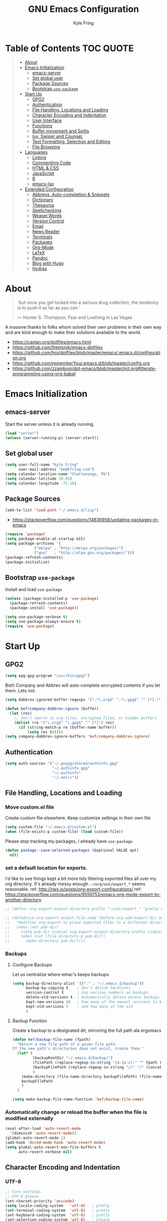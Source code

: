 #+TITLE:GNU Emacs Configuration
#+AUTHOR: Kyle Fring
#+EMAIL: me@kfring.com
#+OPTIONS: toc:t num:nil
* Table of Contents                                               :TOC:QUOTE:
#+BEGIN_QUOTE
- [[#about][About]]
- [[#emacs-initialization][Emacs Initialization]]
  - [[#emacs-server][emacs-server]]
  - [[#set-global-user][Set global user]]
  - [[#package-sources][Package Sources]]
  - [[#bootstrap-use-package][Bootstrap =use-package=]]
- [[#start-up][Start Up]]
  - [[#gpg2][GPG2]]
  - [[#authentication][Authentication]]
  - [[#file-handling-locations-and-loading][File Handling, Locations and Loading]]
  - [[#character-encoding-and-indentation][Character Encoding and Indentation]]
  - [[#user-interface][User Interface]]
  - [[#functions][Functions]]
  - [[#buffer-movement-and-splits][Buffer movement and Splits]]
  - [[#ivy-swiper-and-counsel][Ivy, Swiper and Counsel.]]
  - [[#text-formatting-selection-and-editing][Text Formatting, Selection and Editing]]
  - [[#file-browsing][File Browsing]]
- [[#languages][Languages]]
  - [[#linting][Linting]]
  - [[#commenting-code][Commenting Code]]
  - [[#html--css][HTML & CSS]]
  - [[#javascript][JavaScript]]
  - [[#r][R]]
  - [[#emacs-lsp][emacs-lsp]]
- [[#extended-configuration][Extended Configuration]]
  - [[#abbrevs-auto-completion--snippets][Abbrevs, Auto-completion & Snippets]]
  - [[#dictionary][Dictionary]]
  - [[#thesaurus][Thesaurus]]
  - [[#spellchecking][Spellchecking]]
  - [[#weasel-words][Weasel Words]]
  - [[#version-control][Version Control]]
  - [[#email][Email]]
  - [[#news-reader][News Reader]]
  - [[#terminals][Terminals]]
  - [[#packages][Packages]]
  - [[#org-mode][Org-Mode]]
  - [[#latex][LaTeX]]
  - [[#pandoc][Pandoc]]
  - [[#blog-with-hugo][Blog with Hugo]]
  - [[#hydras][Hydras]]
#+END_QUOTE

* About
#+BEGIN_QUOTE
'but once you get locked into a serious drug collection,
the tendency is to push it as far as you can.'

--- Hunter S. Thompson, Fear and Loathing in Las Vegas
#+END_QUOTE

A massive thanks to folks whom solved their own problems in their own way and
are kind enough to make their solutions available to the world.
- https://caolan.org/dotfiles/emacs.html
- https://github.com/freetonik/emacs-dotfiles
- https://github.com/hrs/dotfiles/blob/master/emacs/.emacs.d/configuration.org
- https://github.com/rememberYou/.emacs.d/blob/master/config.org
- https://github.com/zzamboni/dot-emacs/blob/master/init.org#literate-programming-using-org-babel
* Emacs Initialization
** emacs-server
Start the server unless it is already running.
#+BEGIN_SRC emacs-lisp
  (load "server")
  (unless (server-running-p) (server-start))
#+END_SRC

** Set global user
#+BEGIN_SRC emacs-lisp
  (setq user-full-name "Kyle Fring"
        user-mail-address "me@kfring.com")
  (setq calendar-location-name "Chattanooga, TN")
  (setq calendar-latitude 39.95)
  (setq calendar-longitude -75.16)
#+END_SRC

** Package Sources
#+BEGIN_SRC emacs-lisp
  (add-to-list 'load-path "~/.emacs.d/lisp")
#+END_SRC
- https://stackoverflow.com/questions/14836958/updating-packages-in-emacs
#+BEGIN_SRC emacs-lisp
  (require 'package)
  (setq package-enable-at-startup nil)
  (setq package-archives '(
			   ("melpa" . "http://melpa.org/packages/")
			   ("gnu"   . "http://elpa.gnu.org/packages/")))
  (package-refresh-contents)
  (package-initialize)
#+END_SRC

** Bootstrap =use-package=
Install and load =use-package=
#+BEGIN_SRC emacs-lisp
  (unless (package-installed-p 'use-package)
    (package-refresh-contents)
    (package-install 'use-package))

  (setq use-package-verbose t)
  (setq use-package-always-ensure t)
  (require 'use-package)
#+END_SRC

* Start Up
** GPG2
#+BEGIN_SRC emacs-lisp
(setq epg-gpg-program "/usr/bin/gpg2")
#+END_SRC

Both Company and Abbrev will auto-complete encrypted contents if you let them.
Lets not.
#+BEGIN_SRC emacs-lisp
  (setq dabbrev-ignored-buffer-regexps '(".*\.org$" ".*\.gpg$" "^ [*].*"))

  (defun kef/company-dabbrev-ignore (buffer)
    (let (res)
      ;; don't search in org files, encrypted files, or hidden buffers
      (dolist (re '("\.org$" "\.gpg$" "^ [*]") res)
        (if (string-match-p re (buffer-name buffer))
            (setq res t)))))
  (setq company-dabbrev-ignore-buffers 'kef/company-dabbrev-ignore)
#+END_SRC

** Authentication
#+BEGIN_SRC emacs-lisp
  (setq auth-sources '("~/.gnupg/shared/authinfo.gpg"
                       "~/.authinfo.gpg"
                       "~/.authinfo"
                       "~/.netrc"))
#+END_SRC

** File Handling, Locations and Loading
*** Move custom.el file
Create custom file elsewhere.
Keep customize settings in their own file
#+BEGIN_SRC emacs-lisp
  (setq custom-file "~/.emacs.d/custom.el")
  (when (file-exists-p custom-file) (load custom-file))
#+END_SRC

Please stop tracking my packages, I already have =use-package=
#+BEGIN_SRC emacs-lisp
  (defun package--save-selected-packages (&optional VALUE opt)
    nil)
#+END_SRC

*** set a default location for exports.
I'd like to see things kept a bit more tidy littering exported files all over my
org directory.  It's already messy enough.  =~/org/out/export_*= seems
reasonable.
ref: http://rwx.io/posts/org-export-configurations/
ref: https://stackoverflow.com/questions/9559753/emacs-org-mode-export-to-another-directory
#+BEGIN_SRC emacs-lisp
  ;; (defvar org-export-output-directory-prefix "~/out/export_" "prefix of directory used for org-mode export")

  ;; (defadvice org-export-output-file-name (before org-add-export-dir activate)
  ;;   "Modifies org-export to place exported files in a different directory"
  ;;   (when (not pub-dir)
  ;;     (setq pub-dir (concat org-export-output-directory-prefix (substring extension 1)))
  ;;     (when (not (file-directory-p pub-dir))
  ;;       (make-directory pub-dir))))
#+END_SRC

*** Backups
**** Configure Backups
Let us centralize where emac's keeps backups
#+BEGIN_SRC emacs-lisp
  (setq backup-directory-alist '(("." . "~/.emacs.d/backup"))
        backup-by-copying t    ; Don't delink hardlinks
        version-control t      ; Use version numbers on backups
        delete-old-versions t  ; Automatically delete excess backups
        kept-new-versions 20   ; how many of the newest versions to keep
        kept-old-versions 5    ; and how many of the old
        )
#+END_SRC

**** Backup Function
Create a backup to a designated dir, mirroring the full path ala ergomacs
#+BEGIN_SRC emacs-lisp
  (defun kef/backup-file-name (fpath)
    "Return a new file path of a given file path.
  If the new path's directories does not exist, create them."
    (let* (
           (backupRootDir "~/.emacs.d/backup/")
           (filePath (replace-regexp-in-string "[A-Za-z]:" "" fpath )) ; remove Windows driver letter in path, for example, “C:”
           (backupFilePath (replace-regexp-in-string "//" "/" (concat backupRootDir filePath "~") ))
           )
      (make-directory (file-name-directory backupFilePath) (file-name-directory backupFilePath))
      backupFilePath
      )
    )

  (setq make-backup-file-name-function 'kef/backup-file-name)
#+END_SRC

*** Automatically change or reload the buffer when the file is modified externally
#+BEGIN_SRC emacs-lisp
  (eval-after-load 'auto-revert-mode
    '(diminish 'auto-revert-mode))
  (global-auto-revert-mode 1)
  (add-hook 'dired-mode-hook 'auto-revert-mode)
  (setq global-auto-revert-non-file-buffers t
        auto-revert-verbose nil)
#+END_SRC

** Character Encoding and Indentation
*** UTF-8
#+BEGIN_SRC emacs-lisp
  ;; Core settings
  ;; UTF-8 please
  (set-charset-priority 'unicode)
  (setq locale-coding-system   'utf-8)   ; pretty
  (set-terminal-coding-system  'utf-8)   ; pretty
  (set-keyboard-coding-system  'utf-8)   ; pretty
  (set-selection-coding-system 'utf-8)   ; please
  (prefer-coding-system        'utf-8)   ; with sugar on top
  (setq default-process-coding-system '(utf-8-unix . utf-8-unix))

#+END_SRC

*** Spaces or Tabs
:LOGBOOK:
- State "DONE"       from "TODO"       [2019-07-04 Thu 19:00]
:END:
1. USE tabs when we can. From an inclusive usability standpoint you're being a dick
by expecting those with visual impairments to bend to your will.
2. When we can't, or chose not to we should have an easy way to let emacs handle
   this for us. [[http://blog.binchen.org/posts/easy-indentation-setup-in-emacs-for-web-development.html][SRC]]
3. setq-local in the opening of =kef/setup-indent= is causing this error while
   opening a js-mode file
#+BEGIN_QUOTE
Debugger entered--Lisp error: (error "Don’t know how to make a localized variable an alias")
  defvaralias(js2-basic-offset js-indent-level nil)
  byte-code("\301\302!\210\301\303!\210\301\304!\210\301\305!\210\306\010\307\"\203\036\0\301\310!\210\2028\0\311\312\313\314#\210\315\316\317\"\210\315\320\321\"\210\315\322\323\"\210\315\324\325\"\210\314\207" [emacs-version require cl-lib imenu js etags version< "25.0" js2-old-indent defvaralias js2-basic-offset js-indent-level nil defalias js2-proper-indentation js--proper-indentation js2-jsx-indent-line js-jsx-indent-line js2-indent-line js-indent-line js2-re-search-forward js--re-search-forward] 4)
  js2-mode()
  set-auto-mode-0(js2-mode nil)
  set-auto-mode()
  normal-mode(t)
  after-find-file(nil t)
  find-file-noselect-1(#<buffer sketch.js> "~/Dropbox/edu/cm1005-Intro-to-Programming01/gp4-starter/sketch.js" nil nil "~/Dropbox/edu/cm1005-Intro-to-Programming01/gp4-starter/sketch.js" (1444777 66309))
  find-file-noselect("/home/kef/Dropbox/edu/cm1005-Intro-to-Programming01/gp4-starter/sketch.js" nil nil nil)
  find-file("/home/kef/Dropbox/edu/cm1005-Intro-to-Programming01/gp4-starter/sketch.js")
  counsel-find-file-action("/home/kef/Dropbox/edu/cm1005-Intro-to-Programming01/gp4-starter/sketch.js")
  ivy-call()
  ivy-read("Find file: " read-file-name-internal :matcher counsel--find-file-matcher :initial-input nil :action counsel-find-file-action :preselect nil :require-match confirm-after-completion :history file-name-history :keymap (keymap (96 lambda (&optional arg) "nil (`nil')" (interactive "p") (if (string= "" ivy-text) (execute-kbd-macro (kbd "M-o b")) (self-insert-command arg))) (C-backspace . counsel-up-directory) (67108991 . counsel-up-directory)) :caller counsel-find-file)
  counsel--find-file-1("Find file: " nil counsel-find-file-action counsel-find-file)
  counsel-find-file()
  funcall-interactively(counsel-find-file)
  call-interactively(counsel-find-file nil nil)
  command-execute(counsel-find-file)
#+END_QUOTE

#+BEGIN_SRC emacs-lisp
  ;; (defun kef/setup-indent (n)
  ;;   ;; java/c/c++
  ;;   (setq c-basic-offset n)
  ;;   ;; web development
  ;;   (setq coffee-tab-width n) ; coffeescript
  ;;   (setq javascript-indent-level n) ; javascript-mode
  ;;   (setq js-indent-level n) ; js-mode
  ;;   (setq js2-basic-offset n) ; js2-mode, in latest js2-mode, it's alias of js-indent-level
  ;;   (setq web-mode-markup-indent-offset n) ; web-mode, html tag in html file
  ;;   (setq web-mode-css-indent-offset n) ; web-mode, css in html file
  ;;   (setq web-mode-code-indent-offset n) ; web-mode, js code in html file
  ;;   (setq css-indent-offset n) ; css-mode
  ;;   )

  ;; (defun kef/tabs-code-style ()
  ;;   (interactive)
  ;;   (message "tab code style!")
  ;;   ;; use tab instead of space
  ;;   (setq indent-tabs-mode t)
  ;;   ;; indent 4 spaces width
  ;;   (kef/setup-indent 4))

  ;; (defun kef/spaces-code-style ()
  ;;   (interactive)
  ;;   (message "spaces code style!")
  ;;   ;; use space instead of tab
  ;;   (setq indent-tabs-mode nil)
  ;;   ;; indent 4 spaces width
  ;;   (kef/setup-indent 4))

  ;; (defun kef/setup-develop-environment ()
  ;;   (interactive)
  ;;   (let ((proj-dir (file-name-directory (buffer-file-name))))
  ;;     ;; if hobby project path contains string "hobby-proj1"
  ;;     (if (string-match-p "hobby-proj1" proj-dir)
  ;;         (kef/spaces-code-style))

  ;;     ;; if commericial project path contains string "commerical-proj"
  ;;     (if (string-match-p "commerical-proj" proj-dir)
  ;;         (kef/tabs-code-style))))

  ;; ;; prog-mode-hook requires emacs24+
  ;; (add-hook 'prog-mode-hook 'kef/setup-develop-environment)
  ;; ;; a few major-modes does NOT inherited from prog-mode
  ;; (add-hook 'lua-mode-hook 'kef/setup-develop-environment)
  ;; (add-hook 'web-mode-hook 'kef/setup-develop-environment)

  ;; ;; Just switch to tabs now.
  ;; (kef/tabs-code-style)
#+END_SRC

*** Sentence Endings
#+BEGIN_SRC emacs-lisp
  (setq sentence-end-double-space nil)     ; Sentences should end in one space, come on!
#+END_SRC

*** FontAwesome
add an ivy-search for fontawesome icons. slick.
#+BEGIN_SRC emacs-lisp
  (use-package fontawesome :ensure t)
  (defun insert-fontawesome ()
    (interactive)
    (insert (call-interactively 'fontawesome)))
#+END_SRC

** User Interface
*** Xresources
ref: [[https://www.gnu.org/software/emacs/manual/html_node/emacs/Resources.html#Resources][Resources - GNU Emacs Manual]]
#+BEGIN_QUOTE
Emacs does not process X resources at all if you set the variable inhibit-x-resources to a non-nil value. If you invoke Emacs with the ‘-Q’ (or ‘--quick’) command-line option, inhibit-x-resources is automatically set to t.
#+END_QUOTE

#+BEGIN_SRC emacs-lisp
  (setq inhibit-x-resources t)
#+END_SRC

*** Minimal UI
Drop scroll bar, Toolbar, Tooltips and Menu-Bar
#+BEGIN_SRC emacs-lisp
  (scroll-bar-mode -1)
  (tool-bar-mode   -1)
  (tooltip-mode    -1)
  (menu-bar-mode   -1)
#+END_SRC

No Bell
#+BEGIN_SRC emacs-lisp
  (setq ring-bell-function 'ignore)
#+END_SRC

*** Modeline
#+BEGIN_SRC emacs-lisp
  (display-time-mode 1)
#+END_SRC
**** minions
Minions controls how minor-modes appear in our mode-line.
#+BEGIN_SRC emacs-lisp
  (use-package minions :ensure t)
  (minions-mode +1)
#+END_SRC

**** moody
Our current mode-line layout
#+BEGIN_SRC emacs-lisp
  (use-package moody :ensure
    :config
    (setq x-underline-at-descent-line t)
    (moody-replace-mode-line-buffer-identification)
    (moody-replace-vc-mode))
#+END_SRC

*** Point (Cursor)
Turn off the blinking cursor.
#+BEGIN_SRC emacs-lisp
  (blink-cursor-mode 0)
  (setq cursor-in-non-selected-windows t)  ; Hide the cursor in inactive windows
#+END_SRC

*** Startup screen
1. Scratch should be empty.
2. Don't display the help screen at start-up.
#+BEGIN_SRC emacs-lisp
  (setq initial-scratch-message nil)
  (setq inhibit-startup-screen t)
#+END_SRC

*** Default Mode
Org-mode is just better, lets use it as our default.
#+BEGIN_SRC emacs-lisp
  (setq initial-major-mode 'org-mode)      ; org mode by default
#+END_SRC

*** Display org-mode agenda on startup
- https://stackoverflow.com/questions/23528287/how-to-display-custom-agenda-view-on-emacs-startup
#+BEGIN_SRC emacs-lisp
  ;; (add-hook 'after-init-hook
            ;; (lambda ()
              ;; (org-agenda nil "d")
              ;; (delete-other-windows)))
#+END_SRC

*** y-n not Yes-No
From http://pages.sachachua.com/.emacs.d/Sacha.html#sec-1-4-8

#+BEGIN_SRC emacs-lisp
  (fset 'yes-or-no-p 'y-or-n-p)
#+END_SRC

*** Avoid native dialogues
#+BEGIN_SRC emacs-lisp
  (setq use-dialog-box nil)
#+END_SRC

*** Highlight matching parenthesis
#+BEGIN_SRC emacs-lisp
  (show-paren-mode 1)

  (defun kef/locally-disable-show-paren ()
    (interactive)
    (setq show-paren-mode nil))

  (add-hook 'ruby-mode-hook
            #'kef/locally-disable-show-paren)

#+END_SRC

*** Highlight current line
#+BEGIN_SRC emacs-lisp
  (global-hl-line-mode +1)
#+END_SRC

*** Fonts
#+BEGIN_SRC emacs-lisp
  ;; Test char and monospace:
  ;; 0123456789abcdefghijklmnopqrstuvwxyz [] () :;,. !@#$^&*
  ;; 0123456789ABCDEFGHIJKLMNOPQRSTUVWXYZ {} <> "'`  ~-_/|\?
  (set-default-font "Iosevka Term Semibold 11")
  (add-to-list 'default-frame-alist
               '(font . "Iosevka Term Semibold 11"))
#+END_SRC

*** Themes
**** Theme toggles
#+BEGIN_SRC emacs-lisp
  (defvar *kef/theme-dark* 'doom-tomorrow-night)
  (defvar *kef/theme-light* 'doom-tomorrow-day)
  (defvar *kef/current-theme* *kef/theme-dark*)

  (defun kef/next-theme (theme)
    (if (eq theme 'default)
        (disable-theme *kef/current-theme*)
      (progn
        (load-theme theme t)))
    (setq *kef/current-theme* theme))

  (defun kef/toggle-theme ()
    (interactive)
    (cond ((eq *kef/current-theme* *kef/theme-dark*) (kef/next-theme *kef/theme-light*))
          ((eq *kef/current-theme* *kef/theme-light*) (kef/next-theme 'default))
          ((eq *kef/current-theme* 'default) (kef/next-theme *kef/theme-dark*))))
#+END_SRC

**** disable themes before we enable a new theme
- My understanding is such.  =load-theme= just puts whatever you call on top of
what is already existing.  This makes a lot of sense if your theme is modular.
- There may be a difference in how =emacs --daemon= and =emacsclient -nc= load
  themes as well.
#+BEGIN_SRC emacs-lisp
  ;; disable other themes before loading new one
  (defadvice load-theme (before theme-dont-propagate activate)
    "Disable theme before loading new one."
    (mapc #'disable-theme custom-enabled-themes))
#+END_SRC

**** zenburn & base16
Lets stop fucking around with broken themes and just use =zenburn=.
base16 seems to work well. perhaps we can find a light theme we like here.
#+BEGIN_SRC emacs-lisp
  ;; (use-package zenburn-theme :ensure t)
  (use-package base16-theme :ensure t)
#+END_SRC

**** doom-themes
#+BEGIN_SRC emacs-lisp
  (use-package doom-themes :ensure)

  ;; Global settings (defaults)
  (setq doom-themes-enable-bold t    ; if nil, bold is universally disabled
        doom-themes-enable-italic t) ; if nil, italics is universally disabled

    ;; Corrects (and improves) org-mode's native fontification.
  (doom-themes-org-config)

#+END_SRC

**** enable-theme:
#+BEGIN_SRC emacs-lisp
  ;;(load-theme 'zenburn t t)
  ;;(load-theme 'base16-tomorrow t t)

  ;; Load the theme (doom-one, doom-molokai, etc); keep in mind that each theme
  ;; may have their own settings.
  (load-theme 'doom-tomorrow-night t)
  ;; (load-theme 'dichromacy t)

#+END_SRC

*** Keystrokes repeat quickly
#+BEGIN_SRC emacs-lisp
  (setq echo-keystrokes 0.1)               ; Show keystrokes right away, don't show the message in the scratch buffer
#+END_SRC

*** Smooth Scrolling
Smooth scrolling means when you hit C-n to go to the next line
at the bottom of the page, instead of doing a page-down,
it shifts down by a single line. The margin means that
much space is kept between the cursor and the bottom of the buffer.
#+BEGIN_SRC emacs-lisp
  (setq scroll-margin 3
        scroll-conservatively 101
        scroll-up-aggressively 0.01
        scroll-down-aggressively 0.01
        scroll-preserve-screen-position t
        auto-window-vscroll nil
        hscroll-margin 5
        hscroll-step 5)
#+END_SRC

*** GoldenRatio
#+BEGIN_SRC emacs-lisp
    (use-package golden-ratio :ensure)
  ;  (setq golden-ratio-auto-scale t)
    (golden-ratio-mode 1)

    (setq golden-ratio-adjust-factor .8
          golden-ratio-wide-adjust-factor .8)
#+END_SRC

*** dimmer-mode
#+BEGIN_SRC emacs-lisp
  (use-package dimmer :ensure)
  (dimmer-mode)
  (setq dimmer-fraction 0.50)
#+END_SRC

*** desktop-mode
#+BEGIN_SRC emacs-lisp
  (defvar *my-desktop-save* nil
    "Should I save the desktop when Emacs is shutting down?")

  (add-hook 'desktop-after-read-hook
            (lambda () (setq *my-desktop-save* t)))

  (advice-add 'desktop-save :around
              (lambda (fn &rest args)
                (if (bound-and-true-p *my-desktop-save*)
                    (apply fn args))))

  (desktop-save-mode)
  (setq desktop-restore-eager 10)
  (setq desktop-save t)
  (setq desktop-auto-save-timeout 60)
  (setq desktop-load-locked-desktop t)
#+END_SRC

*** find-desktop
#+BEGIN_SRC emacs-lisp
  (require 'find-desktop)
#+END_SRC

** Functions
*** Kill current buffer.
#+BEGIN_SRC emacs-lisp
  (defun kef/kill-current-buffer ()
    "Kill the current buffer without prompting."
    (interactive)
    (kill-buffer (current-buffer)))

  ;; Don't comfirm on kill buffer, just close it.
  (global-set-key (kbd "C-x k") 'kef/kill-current-buffer)
#+END_SRC

*** Visit emacs config
#+BEGIN_SRC emacs-lisp
  (defun kef/visit-emacs-config ()
    (interactive)
    (find-file "~/.emacs.d/config.org"))

  ;; Jump to emacs config file.
  (global-set-key (kbd "C-c e") 'kef/visit-emacs-config)
#+END_SRC

*** Ignore running processes when killing emacs
#+BEGIN_SRC emacs-lisp
  ;; add `flet'
  (require 'cl)

  (defadvice save-buffers-kill-emacs
    (around no-query-kill-emacs activate)
    "Prevent \"Active processes exist\" query on exit."
    (cl-flet ((process-list ())) ad-do-it))
#+END_SRC

*** import-chrome-bookmarks-as-org
#+BEGIN_SRC emacs-lisp
  ;; ref: https://www.reddit.com/r/emacs/comments/a3rajh/chrome_bookmarks_sync_to_org/
  (defvar kef/chrome-bookmarks-file
    (cl-find-if
     #'file-exists-p
     ;; Base on `helm-chrome-file'
     (list
      "~/.config/BraveSoftware/Brave-Browser/Default/Bookmarks"
      "~/Library/Application Support/Google/Chrome/Profile 1/Bookmarks"
      "~/Library/Application Support/Google/Chrome/Default/Bookmarks"
      "~/AppData/Local/Google/Chrome/User Data/Default/Bookmarks"
      "~/.config/google-chrome/Default/Bookmarks"
      "~/.config/chromium/Default/Bookmarks"
      (substitute-in-file-name
       "$LOCALAPPDATA/Google/Chrome/User Data/Default/Bookmarks")
      (substitute-in-file-name
       "$USERPROFILE/Local Settings/Application Data/Google/Chrome/User Data/Default/Bookmarks")))
    "Path to Google Chrome Bookmarks file (it's JSON).")

  (defun kef/chrome-bookmarks-insert-as-org ()
    "Insert Chrome/Brave Bookmarks as org-mode headings."
    (interactive)
    (require 'json)
    (require 'org)
    (let ((data (let ((json-object-type 'alist)
                      (json-array-type  'list)
                      (json-key-type    'symbol)
                      (json-false       nil)
                      (json-null        nil))
                  (json-read-file kef/chrome-bookmarks-file)))
          level)
      (cl-labels ((fn
                   (al)
                   (pcase (alist-get 'type al)
                     ("folder"
                      (insert
                       (format "%s %s\n"
                               (make-string level ?*)
                               (alist-get 'name al)))
                      (cl-incf level)
                      (mapc #'fn (alist-get 'children al))
                      (cl-decf level))
                     ("url"
                      (insert
                       (format "%s %s\n"
                               (make-string level ?*)
                               (org-make-link-string
                                (alist-get 'url al)
                                (alist-get 'name al))))))))
        (setq level 1)
        (fn (alist-get 'bookmark_bar (alist-get 'roots data)))
        (setq level 1)
        (fn (alist-get 'other (alist-get 'roots data))))))
#+END_SRC

*** Insert line below or above with s-<return>
:LOGBOOK:
- State "DONE"       from "TODO"       [2019-07-05 Fri 14:52]
:END:
These bindings conflict with i3
#+BEGIN_SRC emacs-lisp
  (defun smart-open-line ()
    "Insert an empty line after the current line. Position the cursor at its beginning, according to the current mode."
    (interactive)
    (move-end-of-line nil)
    (newline-and-indent))

  (defun smart-open-line-above ()
    "Insert an empty line above the current line. Position the cursor at it's beginning, according to the current mode."
    (interactive)
    (move-beginning-of-line nil)
    (newline-and-indent)
    (forward-line -1)
    (indent-according-to-mode))

  (global-set-key (kbd "s-<return>") 'smart-open-line) ;; This is bound to "new-terminal" in i3.
  (global-set-key (kbd "s-S-<return>") 'smart-open-line-above) ;; This currently is not bound to anything in i3.
#+END_SRC

** Buffer movement and Splits
Move between open windows with =M-o= as well as =C-x o=.
#+BEGIN_SRC emacs-lisp
  (global-set-key (kbd "M-o") 'other-window)
#+END_SRC

*** TODO Window (Buffer) splits and closures
:LOGBOOK:
- State "DONE"       from "TODO"       [2019-07-04 Thu 21:49]
:END:
Removed super-key usage here and replicated i3-like bindings with C- instead of S-.
#+BEGIN_SRC emacs-lisp
  (defun vsplit-last-buffer ()
    (interactive)
    (split-window-vertically)
    (other-window 1 nil)
    (switch-to-next-buffer))

  (defun hsplit-last-buffer ()
    (interactive)
    (split-window-horizontally)
    (other-window 1 nil)
    (switch-to-next-buffer))
  ;; lets use something other than S or F? S is for search. F is Forward. Left hand side key? C-u?
  (global-set-key (kbd "C-q") (kbd "C-x 0")) ;; Like our i3 config of s-q ;; F is used by emacs for movement.. duh.
  (global-set-key (kbd "C-S-q") (kbd "C-x 1")) ;; close others with shift. In i3 the translation would be mod$-shift

  (global-set-key (kbd "C-u") 'hsplit-last-buffer)   ;; i3: mod-s
  (global-set-key (kbd "C-S-u") 'vsplit-last-buffer) ;; i3: mod-shift-s
#+END_SRC

** Ivy, Swiper and Counsel.
The Holy Trinity
:LOGBOOK:
- State "DONE"       from "TODO"       [2019-07-04 Thu 21:48]
:END:
#+BEGIN_SRC emacs-lisp
  (use-package ivy :ensure
    :config
    (ivy-mode 1)
    (setq ivy-use-virtual-buffers t)

    (setq ivy-count-format "(%d/%d) ")
    (setq enable-recursive-minibuffers t)
    (setq ivy-initial-inputs-alist nil)
    (setq ivy-re-builders-alist
          '((swiper . ivy--regex-plus)
            (t      . ivy--regex-fuzzy)))   ;; enable fuzzy searching everywhere except for Swiper
    (global-set-key (kbd "C-S-F") 'ivy-resume))

  (use-package swiper :ensure
    :config
    (global-set-key (kbd "C-s") 'swiper)) ;; use swiper-search bound to C-f like browsers. This will take awhile to get used to.

  (use-package counsel :ensure
    :config
    (global-set-key (kbd "M-x") 'counsel-M-x)
    (global-set-key (kbd "M-y") 'counsel-yank-pop)
    (setq enable-recursive-minibuffers t)
    ;; enable this if you want `swiper' to use it
    ;; (setq search-default-mode #'char-fold-to-regexp)

    (global-set-key (kbd "M-x") 'counsel-M-x)
    (global-set-key (kbd "C-x C-f") 'counsel-find-file)
    (global-set-key (kbd "<f1> v") 'counsel-describe-variable)
    (global-set-key (kbd "<f1> l") 'counsel-find-library)
    (global-set-key (kbd "<f2> i") 'counsel-info-lookup-symbol)
    (global-set-key (kbd "<f2> u") 'counsel-unicode-char)
    (global-set-key (kbd "C-c g") 'counsel-git)
    (global-set-key (kbd "C-c j") 'counsel-git-grep)
    (global-set-key (kbd "C-c k") 'counsel-ag)
    (global-set-key (kbd "C-x l") 'counsel-locate))

  (use-package smex :ensure)
  (use-package flx :ensure)
  (use-package avy :ensure
      :bind
  ("C-c C-SPC" . avy-goto-char-timer))
#+END_SRC

Ivy-rich make Ivy a bit more friendly by adding information to ivy buffers, e.g. description of commands in =M-x=, meta info about buffers in =ivy-switch-buffer=, etc.

#+BEGIN_SRC emacs-lisp
  (use-package ivy-rich :ensure
    :config
    (ivy-rich-mode 1)
    (setq ivy-rich-path-style 'abbrev)) ;; To abbreviate paths using abbreviate-file-name (e.g. replace “/home/username” with “~”
#+END_SRC

** TODO Text Formatting, Selection and Editing
- [ ] look at [[https://github.com/freetonik/emacs-dotfiles/blob/master/init.org#navigation-and-editing][freetonik's]] bindings for text selection that are more os-x like.  I really do
  want to avoid using the Super-key in Linux for anything other than our Window
  manager. IIRC, OSX uses the CMD(Apple) key as Super in emacs.
- [ ] [[https://stackoverflow.com/questions/162896/emacs-on-mac-os-x-leopard-key-bindings][handy list of OSX keybindings]]

*** Save my location within a file
Using =save-place-mode= saves the location of point for every file I visit. If I
close the file or close the editor, then later re-open it, point will be at the
last place I visited.

#+BEGIN_SRC emacs-lisp
  (setq save-place-mode t)
#+END_SRC

*** Cut/copy/comment current line if no region selected
via: https://caolan.org/dotfiles/emacs.html#org172314d
#+BEGIN_QUOTE
In programs like SlickEdit, TextMate and VisualStudio, “cut” and “copy” act on the current line if no text is visually selected. For this, I originally used code from Tim Krones Emacs config, but now I'm using the whole-line-or-region package, which can be customised to use the same line-or-region style for comments too. See comments in whole-line-or-region.el for details.
#+END_QUOTE

#+BEGIN_SRC emacs-lisp
  (use-package whole-line-or-region :ensure)
  (add-to-list 'whole-line-or-region-extensions-alist
               '(comment-dwim whole-line-or-region-comment-dwim nil))
  (whole-line-or-region-mode 1)
#+END_SRC

*** Trailing white space removal
#+BEGIN_SRC emacs-lisp
  (add-hook 'before-save-hook 'delete-trailing-whitespace)
  (setq require-final-newline t)
#+END_SRC

*** TODO Col-wrap
Not sure I actually like this, I'd rather have a soft-wrap so it can flow into
the window size?
#+BEGIN_SRC emacs-lisp
  (add-hook 'text-mode-hook 'turn-on-auto-fill)
  (add-hook 'text-mode-hook
            '(lambda() (set-fill-column 80)))
  ;; lets just do it globally
  (setq-default fill-column 80)
#+END_SRC

*** TODO Visual feedback on replacement with regex
:LOGBOOK:
- State "DONE"       from "TODO"       [2019-06-16 Sun 17:55]
:END:
Control-R is still launching backwards-isearch sometimes.
#+BEGIN_SRC emacs-lisp
  (use-package visual-regexp
    :config
    (define-key global-map (kbd "C-r") 'vr/replace))
#+END_SRC

*** Expanding a Selection of Text
:LOGBOOK:
- State "DONE"       from "TODO"       [2019-07-04 Thu 21:56]
:END:
#+BEGIN_SRC emacs-lisp
  (use-package expand-region :ensure
    :config
    (global-set-key (kbd "M-]") 'er/expand-region)
    (global-set-key (kbd "M-[") 'er/contract-region))
  #+END_SRC

*** TODO multiple-cursors
- https://github.com/magnars/multiple-cursors.el
We need to configure some keybindings. Check out the github page for
suggestions.
Make <return> insert a newline; multiple-cursors-mode disables with C-g.

#+BEGIN_SRC emacs-lisp
  (use-package multiple-cursors
    :ensure t
    :config
    (setq mc/always-run-for-all 1)
    (global-set-key (kbd "C-=") 'mc/mark-next-like-this)
    (global-set-key (kbd "C-+") 'mc/mark-all-dwim)
    (define-key mc/keymap (kbd "<return>") nil))
#+END_SRC

* Languages
** TODO Linting
Linting. Enable this and add backends as required.
#+BEGIN_SRC emacs-lisp
;;  (use-package flycheck :ensure)
#+END_SRC

** Commenting Code
:LOGBOOK:
- State "DONE"       from "WAITING"    [2019-06-14 Fri 07:52]
- State "WAITING"    from              [2019-01-29 Tue 14:50] \\
  Look into having this work for literate programming. It currently does not work
  in =SRC= blocks nor the buffer opened with =C-'=.  Perhaps we can at least get
  the latter working and push upstream.
:END:
#+BEGIN_SRC emacs-lisp
  (use-package comment-dwim-2 :ensure t)
  (global-set-key (kbd "M-;") 'comment-dwim-2)
#+END_SRC

** HTML & CSS
Use web-mode for muxed html/css/js
#+BEGIN_SRC emacs-lisp
  (use-package web-mode
    :ensure t
    :mode "\\.html?\\'"
    :config
    (progn
      (setq web-mode-markup-indent-offset 4)
      (setq web-mode-code-indent-offset 4)
      (setq web-mode-enable-current-element-highlight t)
      (setq web-mode-enable-auto-expanding t)
      ))
#+END_SRC

Rainbow-mode sets hexcodes as background color in html/css files. Handy.
#+BEGIN_SRC emacs-lisp
  (use-package rainbow-mode :ensure)
#+END_SRC
Turn on rainbow-mode for web/css.
#+BEGIN_SRC emacs-lisp
  (add-hook 'web-mode-hook #'rainbow-mode)
  (add-hook 'css-mode-hook #'rainbow-mode)
#+END_SRC

** JavaScript
Skewer - live js/html/css dev
[[https://github.com/skeeto/skewer-mode#manual-version][GitHub - skeeto/skewer-mode: Live web development in Emacs]]
#+BEGIN_SRC emacs-lisp
  (use-package skewer-mode :ensure)
  (add-hook 'css-mode-hook 'skewer-css-mode)
  (add-hook 'html-mode-hook 'skewer-html-mode)
#+END_SRC

#+BEGIN_SRC emacs-lisp
  ;; js2-mode
  ;; https://github.com/mooz/js2-mode
  (use-package js2-mode :ensure
    :bind (:map js2-mode-map
                (("C-x C-e" . js-send-last-sexp)
                 ("C-M-x" . js-send-last-sexp-and-go)
                 ("C-c C-b" . js-send-buffer-and-go)
                 ("C-c C-l" . js-load-file-and-go)))
    :mode
    ("\\.js$" . js2-mode)
    ("\\.json$" . js2-jsx-mode)
    :config
    (custom-set-variables '(js2-strict-inconsistent-return-warning nil))
    (custom-set-variables '(js2-strict-missing-semi-warning nil))

    (setq js-indent-level 4)
    (setq js2-indent-level 4)
    (setq js2-basic-offset 4)
    (setq js2-highlight-level 1)         ; some highlighting.
    '(js2-auto-indent-p t)               ; it's nice for commas to right themselves.
    '(js2-enter-indents-newline t)       ; don't need to push tab before typing
    '(j2-indent-on-enter-key t)

    ;; tern :- IDE like features for javascript and completion
    ;; http://ternjs.net/doc/manual.html#emacs
    (use-package tern :ensure
      :config
      (defun kef/js-mode-hook ()
        "Hook for `js-mode'."
        (set (make-variable 'company-backends)
             '((company-tern company-files))))
      (add-hook 'js2-mode-hook 'kef/js-mode-hook)
      (add-hook 'js2-mode-hook 'skewer-mode)
      (add-hook 'js2-mode-hook 'company-mode))

    (add-hook 'js2-mode-hook 'tern-mode)

    ;; company backend for tern
    ;; http://ternjs.net/doc/manual.html#emacs
    (use-package company-tern :ensure)

    ;; Run a JavaScript interpreter in an inferior process window
    ;; https://github.com/redguardtoo/js-comint
    (use-package js-comint :ensure
      :config
      (setq inferior-js-program-command "node"))

    ;; js2-refactor :- refactoring options for emacs
    ;; https://github.com/magnars/js2-refactor.el
    (use-package js2-refactor :defer t
      :diminish js2-refactor-mode
      :config
      (js2r-add-keybindings-with-prefix "C-c j r"))
    (add-hook 'js2-mode-hook 'js2-refactor-mode))
#+END_SRC

** R
Let's get emacs talking with R.  We need to let emacs know how to run R Code.
#+BEGIN_SRC emacs-lisp
  ;;(use-package ess :ensure)
#+END_SRC

** TODO emacs-lsp
Lets get this working one day.
* Extended Configuration
** Abbrevs, Auto-completion & Snippets
*** Company Mode
Use =company-mode= everywhere
#+BEGIN_SRC emacs-lisp
  (use-package company :ensure)
  (add-hook 'after-init-hook 'global-company-mode)
#+END_SRC

**** Use =M-/= for completion.
#+BEGIN_SRC emacs-lisp
  (global-set-key (kbd "M-/") 'company-complete-common)
#+END_SRC

**** TODO Add company back-ends
#+BEGIN_SRC emacs-lisp
  ;;  add company back-ends
#+END_SRC

*** YASnippet
#+BEGIN_SRC emacs-lisp
  (use-package yasnippet :ensure)
  (use-package yasnippet-snippets
    :after yasnippet
    :config (yasnippet-snippets-initialize))

  (use-package yasnippet
    :delight yas-minor-mode " υ"
    :hook (yas-minor-mode . kef/disable-yas-if-no-snippets)
    :config (yas-global-mode)
    :preface
    (defun kef/disable-yas-if-no-snippets ()
      (when (and yas-minor-mode (null (yas--get-snippet-tables)))
        (yas-minor-mode -1))))

  (use-package ivy-yasnippet :after yasnippet)
  (use-package react-snippets :after yasnippet)

  ;; (yas-reload-all)
  ;; (add-hook 'prog-mode-hook #'yas-minor-mode)
  ;; (yas-global-mode 1)
#+END_SRC

*** Abbreviations
#+BEGIN_SRC emacs-lisp
  (setq quietly-read-abbrev-file t)
  (setq abbrev-file-name "~/.emacs.d/abbrev_defs")
#+END_SRC

** Dictionary
- http://mbork.pl/2017-01-14_I'm_now_using_the_right_dictionary
- Perhaps add our sweet Dictionary instead of this, but for now this works.
#+BEGIN_SRC emacs-lisp
  (use-package define-word :ensure)
  (global-set-key (kbd "C-c d") 'define-word-at-point)
  (global-set-key (kbd "C-c D") 'define-word)
#+END_SRC

** Thesaurus
- thesaurus.el
- synonymous.el
- powerthesaurus.el
#+BEGIN_SRC emacs-lisp
  (use-package powerthesaurus :ensure)
  (global-set-key (kbd "C-c t") 'powerthesaurus-lookup-word-dwim)
#+END_SRC

** Spellchecking
flyspell - in all text modes
[[https://emacs.stackexchange.com/questions/31300/can-you-turn-on-flyspell-for-comments-but-not-strings][flypsell for comments, but not strings]]
#+BEGIN_SRC emacs-lisp
  (use-package flyspell :ensure)
  (add-hook 'prog-mode-hook 'flyspell-prog-mode) ;; Flyspell in program mode.
  (dolist (hook '(text-mode-hook))
    (add-hook hook (lambda () (flyspell-mode 1)))) ;; On for text-mode
  (dolist (hook '(change-log-mode-hook log-edit-mode-hook))
    (add-hook hook (lambda () (flyspell-mode -1)))) ;; Off for log and change-log mode.
#+END_SRC

** Weasel Words
#+BEGIN_SRC emacs-lisp
  (use-package writegood-mode :ensure)
  (add-hook 'text-mode-hook 'writegood-mode)
#+END_SRC

** Version Control
- [[http://www.modernemacs.com/post/pretty-magit/][Pretty Magit - Integrating commit leaders | Modern Emacs]]
#+BEGIN_SRC emacs-lisp
  (use-package magit :ensure
    :config
    (setq magit-completing-read-function 'ivy-completing-read)

    :bind
    ;; Magic
    ("C-x g s" . magit-status)
    ("C-x g x" . magit-checkout)
    ("C-x g c" . magit-commit)
    ("C-x g p" . magit-push)
    ("C-x g u" . magit-pull)
    ("C-x g e" . magit-ediff-resolve)
    ("C-x g r" . magit-rebase-interactive))

  (use-package magit-popup)
#+END_SRC

And show changes in the gutter (fringe).
*** TODO magit-git-gutter
#+BEGIN_SRC emacs-lisp :tangle no
  (use-package git-gutter
    :config
    (global-git-gutter-mode 't)
    (set-face-background 'git-gutter:modified 'nil) ;; background color
    (set-face-foreground 'git-gutter:added "green4")
    (set-face-foreground 'git-gutter:deleted "red"))
#+END_SRC

** Email
mu, 4 emacs
[https://www.djcbsoftware.nl/code/mu/mu4e/][mu4e docs]
*** mu4e
Use org structures and tables in message mode
#+BEGIN_SRC emacs-lisp
  (add-hook 'message-mode-hook 'turn-on-orgtbl)
  (add-hook 'message-mode-hook 'turn-on-orgstruct++)
#+END_SRC

We're using mbsync to pull in our email.  We should have systemd scripts in
=~/.config/systemd/user/= [[https://bostonenginerd.com/posts/notmuch-of-a-mail-setup-part-1-mbsync-msmtp-and-systemd/][src]]
#+BEGIN_QUOTE
To start the timer, you should type systemctl --user start checkmail.timer.
Using the command systemctl --user status checkmail.timer will allow you to see
if the timer was successfully started.
To start the timer automatically, issue the systemctl --user start checkmail.timer command.

Another neat command is systemctl --user list-timers. This will list all of the timers that you have active and how long until they’re triggered again. Neat stuff. Systemd is pretty clever.
#+END_QUOTE

#+BEGIN_SRC emacs-lisp
  ;; installed from release.
  (add-to-list 'load-path "/usr/local/share/emacs/site-lisp/mu4e")
  (require 'mu4e)

  (setq mu4e-maildir       "~/.mail")   ;; top-level Maildir

  ;; from https://www.reddit.com/r/emacs/comments/bfsck6/mu4e_for_dummies/elgoumx
  (add-hook 'mu4e-headers-mode-hook
            (defun my/mu4e-change-headers ()
              (interactive)
              (setq mu4e-headers-fields
                    `((:human-date . 25) ;; alternatively, use :date
                      (:flags . 6)
                      (:from . 22)
                      (:thread-subject . ,(- (window-body-width) 70)) ;; alternatively, use :subject
                      (:size . 7)))))

  ;; if you use date instead of human-date in the above, use this setting
  ;; give me ISO(ish) format date-time stamps in the header list
  ;; (setq mu4e-headers-date-format "%Y-%m-%d %H:%M")

                                          ; get mail
  (setq mu4e-get-mail-command "mbsync -c ~/.mbsyncrc -a"
        ;; mu4e-html2text-command "w3m -T text/html" ;;using the default mu4e-shr2text
        mu4e-view-prefer-html t
        mu4e-update-interval 300
        mu4e-headers-auto-update t
        mu4e-compose-signature-auto-include nil
        mu4e-compose-format-flowed t)

  ;; to view selected message in the browser, no signin, just html mail
  (add-to-list 'mu4e-view-actions
               '("ViewInBrowser" . mu4e-action-view-in-browser) t)

  ;; enable inline images
  (setq mu4e-view-show-images t)
  ;; use imagemagick, if available
  (when (fboundp 'imagemagick-register-types)
    (imagemagick-register-types))

  ;; every new email composition gets its own frame!
  (setq mu4e-compose-in-new-buffer t)

  ;; Note: This shows no email, wonder if it's been fixed in 1.0
  ;; Ignore duplicates
  (setq mu4e-headers-skip-duplicates t)

  ;; GMail already adds sent mail to the Sent Mail folder.
  (setq mu4e-sent-messages-behavior 'delete)

  ;; don't keep message buffers around
  (setq message-kill-buffer-on-exit t)
  ;;rename files when moving
  ;;NEEDED FOR MBSYNC
  (setq mu4e-change-filenames-when-moving t)

  ;;set up queue for offline email
  ;;use mu mkdir  ~/Maildir/acc/queue to set up first
  (setq smtpmail-queue-mail nil)  ;; start in normal mode

  ;;from the info manual
  (setq mu4e-attachment-dir  "~/Downloads")
  (setq mu4e-compose-dont-reply-to-self t)

  (require 'org-mu4e)

  ;; convert org mode to HTML automatically
  ;; (setq org-mu4e-convert-to-html t)  ;; Until we can squelch the TOC, we're leaving this off.

  ;;from vxlabs config
  ;; show full addresses in view message (instead of just names)
  ;; toggle per name with M-RET
  (setq mu4e-view-show-addresses 't)

  ;; Some hooks
  (add-hook 'mu4e-view-mode-hook #'visual-line-mode)
  (add-hook 'mu4e-compose-mode-hook #'org-mu4e-compose-org-mode)
  (add-hook 'mu4e-compose-mode-hook #'toc-org-mode -1)  ;; really don't want a table of contents in our emails
  ;; but this is the wrong place to fix this. It's likely happening when the EXPORT of the email to HTML occurs.
  (add-hook 'mu4e-compose-mode-hook 'use-hard-newlines -1)
  (add-hook 'mu4e-compose-mode-hook #'flyspell-mode)

  ;; enable format=flowed
  ;; - mu4e sets up visual-line-mode and also fill (M-q) to do the right thing
  ;; - each paragraph is a single long line; at sending, emacs will add the
  ;;   special line continuation characters.
  ;; - also see visual-line-fringe-indicators setting below
  (setq mu4e-compose-format-flowed t)
  ;; because it looks like email clients are basically ignoring format=flowed,
  ;; let's complicate their lives too. send format=flowed with looong lines. :)
  ;; https://www.ietf.org/rfc/rfc2822.txt
  (setq fill-flowed-encode-column 998)
  ;; in mu4e with format=flowed, this gives me feedback where the soft-wraps are
  (setq visual-line-fringe-indicators '(left-curly-arrow right-curly-arrow))

  ;; This hook correctly modifies the \Inbox and \Starred flags on email when they are marked.
  ;; Without it refiling (archiving) and flagging (starring) email won't properly result in
  ;; the corresponding gmail action.
  (add-hook 'mu4e-mark-execute-pre-hook
            (lambda (mark msg)
              (cond ((member mark '(refile trash)) (mu4e-action-retag-message msg "-\\Inbox"))
                    ((equal mark 'flag) (mu4e-action-retag-message msg "\\Starred"))
                    ((equal mark 'unflag) (mu4e-action-retag-message msg "-\\Starred")))))

  ;; mu4e uses its own version of message-mode. The only benefit I know of is that it enables completion for To, CC and BCC fields. That is really useful though!
  (setq mail-user-agent 'mu4e-user-agent)

  ;; For some reason it uses its own signature variable. Not anymore!
  (defvaralias 'mu4e-compose-signature 'message-signature)

  (setq mu4e-completing-read-function 'ivy-completing-read
        mu4e-confirm-quit nil) ; Ivy for completion
#+END_SRC

*** mu4e-context
#+BEGIN_SRC emacs-lisp
  ;; Set contexts based on if it's a gmail account or not.
  ;; ref: http://cachestocaches.com/2017/3/complete-guide-email-emacs-using-mu-and-/
  ;; This sets up my two different context for my personal and school emails
  (setq mu4e-context-policy 'pick-first)
  (setq mu4e-compose-context-policy 'always-ask)
  (setq mu4e-contexts
	(list
	 (make-mu4e-context    ;; me@kfring.com
	  :name "me@kfring"
	  :enter-func (lambda () (mu4e-message "Switch to the me@kfring context"))
	  :match-func (lambda (msg)
			(when msg
			  (mu4e-message-maildir-matches msg "^/kfring")))
	  :leave-func (lambda () (mu4e-clear-caches))
	  :vars '(
		  (user-mail-address     . "me@kfring.com")
		  (user-full-name        . "Kyle Fring")
		  (mu4e-sent-folder      . "/kfring/Sent")
		  (mu4e-drafts-folder    . "/kfring/Drafts")
		  (mu4e-trash-folder     . "/kfring/Trash")
		  (mu4e-refile-folder    . "/kfring/All-Mail")
		  )
	  )
	 )
	)
#+END_SRC

*** Sending email
:LOGBOOK:
- State "DONE"       from "TODO"       [2019-07-05 Fri 20:45]
:END:
#+BEGIN_SRC emacs-lisp
  ;; sending mail -- replace USERNAME with your gmail username
  ;; also, make sure the gnutls command line utils are installed
  ;; package 'gnutls-bin' in Debian/Ubuntu, 'gnutls' in Archlinux.

  (require 'smtpmail)

  (setq message-send-mail-function 'smtpmail-send-it
	starttls-use-gnutls t
	smtpmail-starttls-credentials
	'(("smtp.gmail.com" 587 nil nil))
	smtpmail-auth-credentials
	(expand-file-name "~/.authinfo.gpg")
	smtpmail-default-smtp-server "smtp.gmail.com"
	smtpmail-smtp-server "smtp.gmail.com"
	smtpmail-smtp-service 587
	smtpmail-debug-info t)
#+END_SRC

*** mu4e-conversations
#+BEGIN_SRC emacs-lisp
  (use-package mu4e-conversation :ensure :after mu4e)
  ;; Use it everywhere
  (global-mu4e-conversation-mode)
#+END_SRC

*** [[#mu4e-1][mu4e-hydra]]
*** mu4e-alert
#+BEGIN_SRC emacs-lisp
  (use-package mu4e-alert :ensure
      :after mu4e
      :hook ((after-init . mu4e-alert-enable-mode-line-display)
             (after-init . mu4e-alert-enable-notifications))
      :config (mu4e-alert-set-default-style 'libnotify))

  ;; (use-package mu4e-alert
  ;;   :ensure t
  ;;   :after mu4e
  ;;   :init
  ;;   (setq mu4e-alert-interesting-mail-query
  ;;     (concat
  ;;      "flag:unread maildir:/Exchange/INBOX "
  ;;      "OR "
  ;;      "flag:unread maildir:/Gmail/INBOX"
  ;;      ))
  ;;   (mu4e-alert-enable-mode-line-display)
  ;;   (defun gjstein-refresh-mu4e-alert-mode-line ()
  ;;     (interactive)
  ;;     (mu4e~proc-kill)
  ;;     (mu4e-alert-enable-mode-line-display)
  ;;     )
  ;;   (run-with-timer 0 60 'gjstein-refresh-mu4e-alert-mode-line)
  ;;   )
#+END_SRC

** News Reader
Elfeed -  RSS/Atom reader for emacs.
*** Key Bindings
#+BEGIN_SRC emacs-lisp
  (use-package elfeed
    :ensure t
    :demand
    :config
    :bind (:map elfeed-search-mode-map
                ("A" . kef/elfeed-show-all)
                ("U" . kef/elfeed-show-unread)
                ("C" . kef/elfeed-show-comics)
                ("N" . kef/elfeed-show-news)
                ("S" . kef/elfeed-show-starred)
                ("q" . kef/elfeed-save-db-and-bury)))
   (global-set-key (kbd "C-x r") 'kef/elfeed-load-db-and-open) ; r for reader
#+END_SRC
*** Shortcut functions and Hooks
src: http://pragmaticemacs.com/emacs/read-your-rss-feeds-in-emacs-with-elfeed/
#+BEGIN_SRC emacs-lisp
  ;; show all
  (defun kef/elfeed-show-all ()
    (interactive)
    (bookmark-maybe-load-default-file)
    (bookmark-jump "elfeed-all"))
  ;; show just unread
  (defun kef/elfeed-show-unread ()
    (interactive)
    (bookmark-maybe-load-default-file)
    (bookmark-jump "elfeed-unread"))
  ;; show me comics, mostly xkcd
  (defun kef/elfeed-show-comics ()
    (interactive)
    (bookmark-maybe-load-default-file)
    (bookmark-jump "elfeed-comics"))
  ;; just news
  (defun kef/elfeed-show-news ()
    (interactive)
    (bookmark-maybe-load-default-file)
    (bookmark-jump "elfeed-news"))
  ;; shortcut to jump to starred bookmark
  (defun kef/elfeed-show-starred ()
    (interactive)
    (bookmark-maybe-load-default-file)
    (bookmark-jump "elfeed-starred"))
#+END_SRC

ref: [[http://pragmaticemacs.com/emacs/star-and-unstar-articles-in-elfeed/][Star and unstar articles in elfeed | Pragmatic Emacs]]
Adding the concept of *stars* to elfeed, along with hooks etc.

#+BEGIN_SRC emacs-lisp
  ;; code to add and remove a starred tag to elfeed article
  ;; based on http://matt.hackinghistory.ca/2015/11/22/elfeed/
  ;; http://pragmaticemacs.com/emacs/star-and-unstar-articles-in-elfeed/#disqus_thread
  ;; more concise version from user: Galrog. Slick.

  (defalias 'elfeed-toggle-star
   (elfeed-expose #'elfeed-search-toggle-all 'star))

  (eval-after-load 'elfeed-search
   '(define-key elfeed-search-mode-map (kbd "m") 'elfeed-toggle-star))

  ;; tried *, but m requires one less hand and is closer to the "n" key which were using constantly in this mode.
#+END_SRC

A colored face for a =starred= entry.
#+BEGIN_SRC emacs-lisp
  ;; (defface elfeed-search-starred-title-face
  ;;   '((t :foreground "#f77"))
  ;;   "Marks a starred Elfeed entry.")

  ;; (push '(starred elfeed-search-starred-title-face) elfeed-search-face-alist)
#+END_SRC

Functions to support syncing .elfeed between machines
makes sure elfeed reads index from disk before launching
#+BEGIN_SRC emacs-lisp
  (defun kef/elfeed-load-db-and-open ()
    "Wrapper to load the elfeed db from disk before opening"
    (interactive)
    (elfeed-db-load)
    (elfeed)
    (elfeed-update))

  ;;write to disk when quiting
  (defun kef/elfeed-save-db-and-bury ()
    "Wrapper to save the elfeed db to disk before burying buffer"
    (interactive)
    (elfeed-db-save)
    (quit-window))
#+END_SRC

Adjusting variable-face
#+BEGIN_SRC emacs-lisp
    (defun kef/show-elfeed (buffer)
      (with-current-buffer buffer
        (setq buffer-read-only nil)
        (goto-char (point-min))
        (re-search-forward "\n\n")
        (fill-individual-paragraphs (point) (point-max))
        (setq buffer-read-only t))
      (switch-to-buffer buffer))

  (setq elfeed-show-mode-hook
        (lambda ()
      (set-face-attribute 'variable-pitch (selected-frame) :font (font-spec :family "IBM Plex Serif" :foundry "IBM " :height 100))
      (setq fill-column 120)
      (setq elfeed-show-entry-switch #'kef/show-elfeed)))
#+END_SRC
*** elfeed-goodies
Thought it was cute, idk. Might delete later.
#+BEGIN_SRC emacs-lisp
  ;; (use-package elfeed-goodies
  ;;   :ensure t
  ;;   :config
  ;;   (elfeed-goodies/setup))
#+END_SRC
*** elfeed-org
Cool, we get to use org-mode to manage our feeds. <3
#+BEGIN_SRC emacs-lisp
  (use-package elfeed-org
    :ensure t
    :requires (elfeed)
    :config
    ;; start
    (elfeed-org)
    ;; location of feed orgfile
    (setq rmh-elfeed-org-files (list "~/org/feeds.org")))
#+END_SRC

** Terminals
Launch a shell with C-t.
#+BEGIN_SRC emacs-lisp
  (use-package shell-pop
    :bind (("C-t" . shell-pop))
    :config
    (setq shell-pop-shell-type (quote ("ansi-term" "*ansi-term*" (lambda nil (ansi-term shell-pop-term-shell)))))
    (setq shell-pop-term-shell "/bin/bash")
    ;; need to do this manually or not picked up by `shell-pop'
    (shell-pop--set-shell-type 'shell-pop-shell-type shell-pop-shell-type))
#+END_SRC

** Packages
*** Which-Key
=which-key= displays the possible completions for a long keybinding. That's
really helpful for some modes (like =projectile=, for example).

#+BEGIN_SRC emacs-lisp
  (use-package which-key :ensure
    :config
    (which-key-mode)
    (setq which-key-idle-delay 1.0))
#+END_SRC

** Org-Mode
A good enough reason to use Emacs on it's own.
#+BEGIN_SRC emacs-lisp
  (use-package org
    :config
    (setq org-startup-indented t)           ;; Indent org-file display
    (setq org-src-tab-acts-natively t)
    )
#+END_SRC

Lets not mistakenly edit collapsed text.
#+BEGIN_SRC emacs-lisp
  (setq-default org-catch-invisible-edits 'smart)
#+END_SRC

Set some org-mode keybindings
#+BEGIN_SRC emacs-lisp
  (global-set-key (kbd "C-c l") 'org-store-link)
  (global-set-key (kbd "C-c a") 'org-agenda)
  (global-set-key (kbd "C-c c") 'org-capture)
#+END_SRC

*** Org file locations
Store all my org files in =~/org=, which is symlinked to ~/Dropbox/org/.
#+BEGIN_SRC emacs-lisp
  (setq org-directory "~/org")
#+END_SRC

*** Refile Targets
Refile targets should include all files? and down to 9 levels into them.
Work on this later to make the refile targets make sense for our workflow.
#+BEGIN_SRC emacs-lisp
  (setq org-refile-targets (quote ((org-agenda-files :maxlevel . 3))))

  (setq org-outline-path-complete-in-steps nil)         ;; Refile in a single go
  (setq org-refile-use-outline-path t)                  ;; Show full paths for refiling

  (add-to-list 'auto-mode-alist '("\\.\\(org\\|org_archive\\)$" . org-mode))
#+END_SRC
**** TODO refile targets for blog once we get ox-hugo working.
*** TODO org-agenda
TODO: Maybe remove this custom view and replace it with super-agenda package

I cannot seem to make up my mind here.  I suppose with Swiper and Ivy it doesn't
matter to much. Refile targets seem to be more important to have limits on.

#+BEGIN_SRC emacs-lisp
  (setq org-agenda-files '("~/org/life.org"
                           "~/.emacs.d/config.org"))
#+END_SRC

Default to hiding items with a DEADLINE that are DONE.
#+BEGIN_SRC emacs-lisp
  (setq org-agenda-skip-deadline-if-done t)
#+END_SRC

Org-Habit
#+BEGIN_SRC emacs-lisp
  ; Enable habit tracking
  (setq org-modules (quote (org-habit)))

  ; position the habit graph on the agenda to the right of the default
  (setq org-habit-graph-column 50)

  (setq org-habit-show-habits-only-for-today t)
  (set 'org-habit-show-all-today t)
  (setq org-habit-graph-column 60)
  (setq org-habit-following-days 3)

  (setq org-habit-today-glyph ?‖)
  (setq org-habit-completed-glyph ?✓)
#+END_SRC

Crafty org-agenda view stuff including habits from [[https://blog.aaronbieber.com/2016/09/24/an-agenda-for-life-with-org-mode.html][Aaron Beiber]]
#+BEGIN_SRC emacs-lisp
  (setq org-agenda-custom-commands
        '(("d" "Daily agenda and all TODOs"
           ((tags "PRIORITY=\"A\""
                  ((org-agenda-skip-function '(org-agenda-skip-entry-if 'todo 'done))
                   (org-agenda-overriding-header "High-priority unfinished tasks:")))
            (agenda "" ((org-agenda-ndays 1)))
            (alltodo ""
                     ((org-agenda-skip-function '(or (kef/org-skip-subtree-if-habit)
                                                     (kef/org-skip-subtree-if-priority ?A)
                                                     (org-agenda-skip-if nil '(scheduled deadline))))
                      (org-agenda-overriding-header "ALL normal priority tasks:"))))
           ((org-agenda-compact-blocks t)))))

  (defun kef/org-skip-subtree-if-habit ()
    "Skip an agenda entry if it has a STYLE property equal to \"habit\"."
    (let ((subtree-end (save-excursion (org-end-of-subtree t))))
      (if (string= (org-entry-get nil "STYLE") "habit")
          subtree-end
        nil)))
  (defun kef/org-skip-subtree-if-priority (priority)
    "Skip an agenda subtree if it has a priority of PRIORITY.

  PRIORITY may be one of the characters ?A, ?B, or ?C."
    (let ((subtree-end (save-excursion (org-end-of-subtree t)))
          (pri-value (* 1000 (- org-lowest-priority priority)))
          (pri-current (org-get-priority (thing-at-point 'line t))))
      (if (= pri-value pri-current)
          subtree-end
        nil)))
#+END_SRC

Set a keybinding of =Super-s= to bring up this view.
#+BEGIN_SRC emacs-lisp
  (defun kef/pop-to-org-agenda (&optional split)
    "Visit the org agenda, in the current window or a SPLIT."
    (interactive "P")
    (org-agenda nil "d")
    (when (not split)
      (delete-other-windows)))

  ;; (global-set-key (kbd "s-s") 'kef/pop-to-org-agenda)  ;; We're not really using this? Maybe we are. Revist later
#+END_SRC
*** Colorize SRC blocks
#+BEGIN_SRC emacs-lisp
  (setq org-src-fontify-natively t)
#+END_SRC

*** Org-TODO Keywords
#+BEGIN_SRC emacs-lisp
  (setq org-todo-keywords
        (quote ((sequence "TODO(t)" "NEXT(n)" "|" "DONE(d)")
                (sequence "WAITING(w@/!)" "HOLD(h@/!)" "|" "CANCELED(c@/!)"))))

  (setq org-todo-keyword-faces
        (quote (("NEXT" :foreground "cyan" :weight bold)
                ("DONE" :foreground "gray" :weight bold)
                ("WAITING" :foreground "orange" :weight bold)
                ("HOLD" :foreground "magenta" :weight bold)
                ("CANCELED" :foreground "gray" :weight bold))))
#+END_SRC

Don't harass me while I'm just changing keyword states, thanks!
#+BEGIN_SRC emacs-lisp
  (setq org-treat-S-cursor-todo-selection-as-state-change nil)
#+END_SRC

Lets add tags to our items?
#+BEGIN_SRC emacs-lisp
  (setq org-todo-state-tags-triggers
        (quote (("CANCELED" ("CANCELED" . t))
                ("WAITING" ("WAITING" . t))
                ("HOLD" ("WAITING") ("HOLD" . t))
                (done ("WAITING") ("HOLD"))
                ("TODO" ("WAITING") ("CANCELED") ("HOLD"))
                ("NEXT" ("WAITING") ("CANCELED") ("HOLD"))
                ("DONE" ("WAITING") ("CANCELED") ("HOLD")))))
#+END_SRC

*** Capture templates
ref: https://orgmode.org/manual/Template-elements.html#Template-elements
#+BEGIN_SRC emacs-lisp
  (setq org-capture-templates '(("t" "Todo [life]" entry
                                 ;; A list of things to do that I do NOT get direct compensation for.
                                 ;; These things will get refiled into life.org or edu.org eventually.
                                 ;; Think about if it is more efficacious to just put them in directly or do the whole weekly refile thing.
                                 (file+headline "~/org/life.org" "INBOX")
                                 "* TODO %i%? \n:PROPERTIES:\n:CREATED: %U\n:END:\n\n" :prepend t)

                                ;; A todo list for things I get paid money for.
                                ("w" "Todo [work]" entry (file+headline "~/org/life.org" "Tasks")
                                 "* TODO %i%? \n:PROPERTIES:\n:CREATED: %U\n:END:\n\n" :prepend t)

                                ;; a place to keep ideas for some other time.  Ideas for Projects that we could maybe one-day accomplish
                                ("m" "New Idea" entry (file+headline "~/org/ideas.org" "Ideas")
                                 "* WAITING %^{Short Description}\n:PROPERTIES:\n:CREATED: %U\n:END:\n%?%^{More details?}\n" :prepend t)

                                ;; general Note Capture
                                ("n" "Note" entry (file+headline "~/org/life.org" "INBOX")
                                 "* %^{Title}\n:PROPERTIES:\n:CREATED: %U\n:END:\n%^{Content}" :prepend t)

                                ;; Album capture for weekly item.
                                ;; Artist Name: #main > div > div.Root__top-container > div.Root__main-view.Root__main-view--has-upsell-bar > div > div > div > section > div > div > div.col-xs-12.col-lg-3.col-xl-4 > div > header > div:nth-child(1) > div > div > div.mo-meta.ellipsis-one-line > div > a
                                ;; Album Name: #main > div > div.Root__top-container > div.Root__main-view.Root__main-view--has-upsell-bar > div > div > div > section > div > div > div.col-xs-12.col-lg-3.col-xl-4 > div > header > div:nth-child(1) > div > div > div:nth-child(1) > div.mo-info > div > div
                                ;; Album Artwork: #main > div > div.Root__top-container > div.Root__main-view.Root__main-view--has-upsell-bar > div > div > div > section > div > div > div.col-xs-12.col-lg-3.col-xl-4 > div > header > div:nth-child(1) > div > div > div:nth-child(1) > div.react-contextmenu-wrapper > div > div > div.cover-art-image.cover-art-image-loaded
                                ;; Album Year and Track #: #main > div > div.Root__top-container > div.Root__main-view.Root__main-view--has-upsell-bar > div > div > div > section > div > div > div.col-xs-12.col-lg-3.col-xl-4 > div > header > div.TrackListHeader__body > p

                                ;; Things to remove?
                                ;; Locallity
                                ;; Running Time
                                ;; Add Album cover?

                                ;; Not cute that we're using the year here, but file+headline does not support variables and it's one second every twelve months. Whatever.
                                ("a" "Album Notes" entry
                                 (file+olp "~/org/life.org" "Albums" "2020")
                                 "*** %u %^{Artist} - %^{Album Name}\n:PROPERTIES:\n:CREATED: %U\n:END:\n- Release: %^{Release}\n- Link: [[%^{URL}][Spotify]]\n- Tracks: %^{Tracks}\n- Playtime: %^{Playtime}\n- %^{Content}\n%?" :prepend t)

                                ;; Date-tree
                                ("j" "Journal" entry (file+datetree "~/org/journal.org")
                                 "* %?\nEntered on %U\n  %i\n  %a")

                                ;; Climbing capture templates
                                ;; use %u for non-interactive time-stamps
                                ("r" "Route" table-line
                                 (file+olp "~/org/life.org" "Climbing" "Routes")
                                 "|%u|%?%^{Route Name?|NA}|%^{Yosemite Grade?|5.}|%^{Attempts?|0}|%^{Style?|Sport|Trad}|%^{Notes?}|")

                                ("b" "Boulder Problem" table-line
                                 (file+olp "~/org/life.org" "Climbing" "Boulder Problems")
                                 "|%u|%?%^{Problem Name?|NA}|%^{V-Grade?|NA}|%^{Attempts?|0}|%^{Notes?}|")
                                ))

  (with-eval-after-load 'org-capture
    (defun org-hugo-new-subtree-post-capture-template ()
      "Returns `org-capture' template string for new Hugo post.
  See `org-capture-templates' for more information."
      (let* ((title (read-from-minibuffer "Post Title: ")) ;Prompt to enter the post title
             (fname (org-hugo-slug title)))
        (mapconcat #'identity
                   `(
                     ,(concat "* TODO " title)
                     ":PROPERTIES:"
                     ,(concat ":EXPORT_FILE_NAME: " fname)
                     ":END:"
                     "%?\n")          ;Place the cursor here finally
                   "\n")))

    (add-to-list 'org-capture-templates
                 '("h"                ;`org-capture' binding + h
                   "Hugo post"
                   entry
                   ;; It is assumed that below file is present in `org-directory'
                   ;; and that it has a "Blog Ideas" heading. It can even be a
                   ;; symlink pointing to the actual location of all-posts.org!
                   (file+olp "life.org" "kfring.com")
                   (function org-hugo-new-subtree-post-capture-template))))
#+END_SRC

*** Log into drawer
#+BEGIN_SRC emacs-lisp
  (setq org-log-into-drawer t)
#+END_SRC

*** log when "DONE"
#+BEGIN_SRC emacs-lisp
  (setq org-log-done 'time)
#+END_SRC
*** org-bullets
#+BEGIN_SRC emacs-lisp
  (use-package org-bullets)
  (setq org-bullets-bullet-list '("◉" "◎" "⚫" "○" "►" "◇"))
  (add-hook 'org-mode-hook (lambda () (org-bullets-mode 1)))
#+END_SRC

*** org-pomodoro
:LOGBOOK:
- State "DONE"       from "TODO"       [2019-06-14 Fri 07:33]
:END:
I'm not in love with this package.
#+BEGIN_SRC emacs-lisp
  (use-package org-pomodoro :ensure)
#+END_SRC

*** TODO org-cliplink
- https://github.com/rexim/org-cliplink
We can now replace our link-capture-template with this one?
#+BEGIN_SRC emacs-lisp
  (use-package org-cliplink :ensure t)
  (global-set-key (kbd "C-x c l") 'org-cliplink)
#+END_SRC

*** TODO org-download
Can we use org-download to set files to be saved in specific locations?????
*** Table of Contents
[[https://github.com/rememberYou/.emacs.d/blob/master/config.org#org-mode][src]]
If like me, you’re tired of manually updating your tables of contents, toc-org will maintain a table of contents at the first heading that has a :TOC: tag.
#+BEGIN_SRC emacs-lisp
  (use-package toc-org)
  ;; :after org
  ;; :hook (org-mode . toc-org-enable))

  ;; We want to set up toc-org-mode to ONLY EVER do its thing if the headline has the :TOC: tag.
  ;; (add-hook 'org-mode (lambda ()
                        ;; (unless (eq major-mode 'mu4e-compose-mode)
                        ;;   (toc-org-enable))))
  ;; (add-hook 'org~mu4e-mime-convert-to-html #'toc-org-mode -1)
#+END_SRC

For a cleaner online mode.
#+BEGIN_SRC emacs-lisp
  (use-package org-indent :ensure nil :after org :delight)
#+END_SRC

** LaTeX
Nothing, yet.

** Pandoc
Document processing.
#+BEGIN_SRC emacs-lisp
  (use-package pandoc-mode :ensure)
#+END_SRC

** PDF-Tools
#+BEGIN_SRC emacs-lisp
  (use-package pdf-tools
    :ensure t
    :mode ("\\.pdf\\'" . pdf-view-mode)
    :config
    (pdf-tools-install)
    (setq-default pdf-view-display-size 'fit-page)
    (setq pdf-annot-activate-created-annotations t))
#+END_SRC

** Blog with Hugo
Hugo using org-mode.
#+BEGIN_SRC emacs-lisp
  (use-package ox-hugo
    :ensure t
    :after ox)
#+END_SRC

** Hydras
Interesting keymaps to keep you sane.
#+BEGIN_SRC emacs-lisp
  (use-package hydra)
  (use-package ivy-hydra)
#+END_SRC
*** Modes that toggle on and off
#+BEGIN_SRC emacs-lisp
  (global-set-key
   (kbd "C-x t")
   (defhydra toggle (:color blue)
     "toggle"
     ("a" abbrev-mode "abbrev")
     ("s" flyspell-mode "flyspell")
     ("d" toggle-debug-on-error "debug")
     ("c" fci-mode "fCi")
     ("f" auto-fill-mode "fill")
     ("t" toggle-truncate-lines "truncate")
     ("w" whitespace-mode "whitespace")
     ("q" nil "cancel")))
#+END_SRC

*** Navigation
#+BEGIN_SRC emacs-lisp
  (global-set-key
   (kbd "C-x j")
   (defhydra gotoline
     ( :pre (linum-mode 1)
            :post (linum-mode -1))
     "goto"
     ("t" (lambda () (interactive)(move-to-window-line-top-bottom 0)) "top")
     ("b" (lambda () (interactive)(move-to-window-line-top-bottom -1)) "bottom")
     ("m" (lambda () (interactive)(move-to-window-line-top-bottom)) "middle")
     ("e" (lambda () (interactive)(end-of-buffer)) "end")
     ("c" recenter-top-bottom "recenter")
     ("n" next-line "down")
     ("p" (lambda () (interactive) (forward-line -1))  "up")
     ("g" goto-line "goto-line")))
#+END_SRC

*** org-mode
#+BEGIN_SRC emacs-lisp
  (global-set-key
   (kbd "C-c o")
   (defhydra hydra-global-org (:color blue)
     "Org"
     ("t" org-timer-start "Start Timer")
     ("s" org-timer-stop "Stop Timer")
     ("r" org-timer-set-timer "Set Timer") ; This one requires you be in an orgmode doc, as it sets the timer for the header
     ("p" org-timer "Print Timer") ; output timer value to buffer
     ("w" (org-clock-in '(4)) "Clock-In") ; used with (org-clock-persistence-insinuate) (setq org-clock-persist t)
     ("o" org-clock-out "Clock-Out") ; you might also want (setq org-log-note-clock-out t)
     ("j" org-clock-goto "Clock Goto") ; global visit the clocked task
     ("c" org-capture "Capture") ; Don't forget to define the captures you want http://orgmode.org/manual/Capture.html
     ("l" (or )rg-capture-goto-last-stored "Last Capture")))
#+END_SRC

*** mu4e
#+BEGIN_SRC emacs-lisp
  (defhydra hydra-mu4e-headers (:color blue :hint nil)
    "
     ^General^   | ^Search^           | _!_: read    | _#_: deferred  | ^Switches^
    -^^----------+-^^-----------------| _?_: unread  | _%_: pattern   |-^^------------------
    _n_: next    | _s_: search        | _r_: refile  | _&_: custom    | _O_: sorting
    _p_: prev    | _S_: edit prev qry | _u_: unmk    | _+_: flag      | _P_: threading
    _]_: n unred | _/_: narrow search | _U_: unmk *  | _-_: unflag    | _Q_: full-search
    _[_: p unred | _b_: search bkmk   | _d_: trash   | _T_: thr       | _V_: skip dups
    _y_: sw view | _B_: edit bkmk     | _D_: delete  | _t_: subthr    | _W_: include-related
    _R_: reply   | _{_: previous qry  | _m_: move    |-^^-------------+-^^------------------
    _C_: compose | _}_: next query    | _a_: action  | _|_: thru shl  | _`_: update, reindex
    _F_: forward | _C-+_: show more   | _A_: mk4actn | _H_: help      | _;_: context-switch
    _o_: org-cap | _C--_: show less   | _*_: *thing  | _q_: quit hdrs | _j_: jump2maildir
    "

    ;; general
    ("n" mu4e-headers-next)
    ("p" mu4e-headers-previous)
    ("[" mu4e-select-next-unread)
    ("]" mu4e-select-previous-unread)
    ("y" mu4e-select-other-view)
    ("R" mu4e-compose-reply)
    ("C" mu4e-compose-new)
    ("F" mu4e-compose-forward)
    ("o" kef/org-capture-mu4e)                  ; differs from built-in

    ;; search
    ("s" mu4e-headers-search)
    ("S" mu4e-headers-search-edit)
    ("/" mu4e-headers-search-narrow)
    ("b" mu4e-headers-search-bookmark)
    ("B" mu4e-headers-search-bookmark-edit)
    ("{" mu4e-headers-query-prev)              ; differs from built-in
    ("}" mu4e-headers-query-next)              ; differs from built-in
    ("C-+" mu4e-headers-split-view-grow)
    ("C--" mu4e-headers-split-view-shrink)

    ;; mark stuff
    ("!" mu4e-headers-mark-for-read)
    ("?" mu4e-headers-mark-for-unread)
    ("r" mu4e-headers-mark-for-refile)
    ("u" mu4e-headers-mark-for-unmark)
    ("U" mu4e-mark-unmark-all)
    ("d" mu4e-headers-mark-for-trash)
    ("D" mu4e-headers-mark-for-delete)
    ("m" mu4e-headers-mark-for-move)
    ("a" mu4e-headers-action)                  ; not really a mark per-se
    ("A" mu4e-headers-mark-for-action)         ; differs from built-in
    ("*" mu4e-headers-mark-for-something)

    ("#" mu4e-mark-resolve-deferred-marks)
    ("%" mu4e-headers-mark-pattern)
    ("&" mu4e-headers-mark-custom)
    ("+" mu4e-headers-mark-for-flag)
    ("-" mu4e-headers-mark-for-unflag)
    ("t" mu4e-headers-mark-subthread)
    ("T" mu4e-headers-mark-thread)

    ;; miscellany
    ("q" mu4e~headers-quit-buffer)
    ("H" mu4e-display-manual)
    ("|" mu4e-view-pipe)                       ; does not seem built-in any longer

    ;; switches
    ("O" mu4e-headers-change-sorting)
    ("P" mu4e-headers-toggle-threading)
    ("Q" mu4e-headers-toggle-full-search)
    ("V" mu4e-headers-toggle-skip-duplicates)
    ("W" mu4e-headers-toggle-include-related)

    ;; more miscellany
    ("`" mu4e-update-mail-and-index)           ; differs from built-in
    (";" mu4e-context-switch)
    ("j" mu4e~headers-jump-to-maildir)

    ("." nil))
#+END_SRC

**** mu4e-hydra Keybindings
#+BEGIN_SRC emacs-lisp
  (bind-keys
   :map mu4e-headers-mode-map

   ("{" . mu4e-headers-query-prev)             ; differs from built-in
   ("}" . mu4e-headers-query-next)             ; differs from built-in
   ("o" . kef/org-capture-mu4e)                 ; differs from built-in

   ("A" . mu4e-headers-mark-for-action)        ; differs from built-in

   ("`" . mu4e-update-mail-and-index)          ; differs from built-in
   ("|" . mu4e-view-pipe)                      ; does not seem built-in any longer
   ("." . hydra-mu4e-headers/body))
#+END_SRC

*** elfeed
- Make this match our keybinding map setup under Elfeed proper.
- Also need to add a binding to trigger it, but only when in elfeed.
#+BEGIN_SRC emacs-lisp
  `(defhydra hydra-elfeed ()
  "filter"
  ("c" (elfeed-search-set-filter "@6-months-ago +cs") "cs")
  ("e" (elfeed-search-set-filter "@6-months-ago +emacs") "emacs")
  ("d" (elfeed-search-set-filter "@6-months-ago +education") "education")
  ("*" (elfeed-search-set-filter "@6-months-ago +star") "Starred")
  ("M" elfeed-toggle-star "Mark")
  ("A" (elfeed-search-set-filter "@6-months-ago") "All")
  ("T" (elfeed-search-set-filter "@1-day-ago") "Today")
  ("Q" bjm/elfeed-save-db-and-bury "Quit Elfeed" :color blue)
  ("q" nil "quit" :color blue))
#+END_SRC
